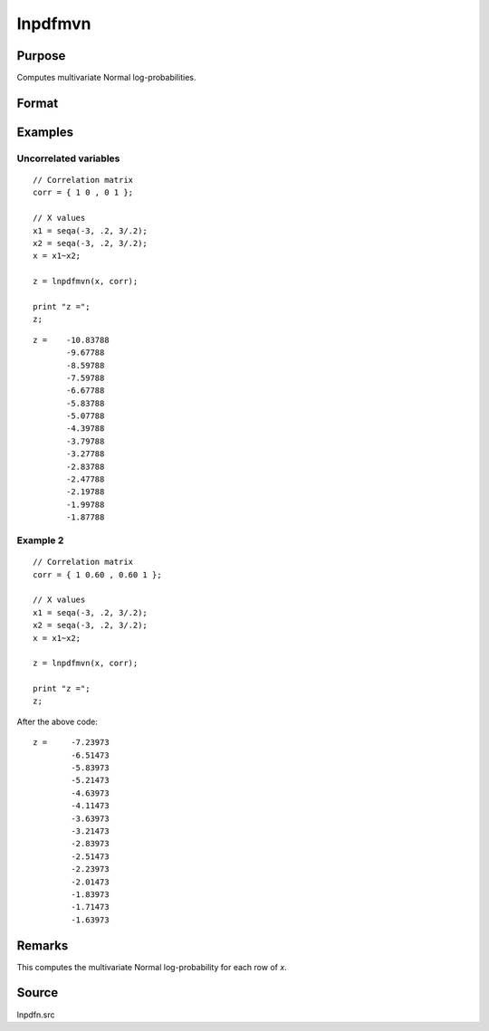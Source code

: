 
lnpdfmvn
==============================================

Purpose
----------------

Computes multivariate Normal log-probabilities.

Format
----------------
.. function:: z = lnpdfmvn(x, corr)

    :param x: values at which to evaluate the multivariate normal log probabilities.
    :type x: NxK matrix

    :param corr: correlation matrix.
    :type corr: KxK matrix

    :return z: log-probabilities.

    :rtype z: Nx1 vector

Examples
----------------

Uncorrelated variables
++++++++++++++++++++++

::

      // Correlation matrix
      corr = { 1 0 , 0 1 };

      // X values
      x1 = seqa(-3, .2, 3/.2);
      x2 = seqa(-3, .2, 3/.2);
      x = x1~x2;

      z = lnpdfmvn(x, corr);

      print "z =";
      z;

::

      z =    -10.83788
             -9.67788
             -8.59788
             -7.59788
             -6.67788
             -5.83788
             -5.07788
             -4.39788
             -3.79788
             -3.27788
             -2.83788
             -2.47788
             -2.19788
             -1.99788
             -1.87788

Example 2
++++++++++++++

::

      // Correlation matrix
      corr = { 1 0.60 , 0.60 1 };

      // X values
      x1 = seqa(-3, .2, 3/.2);
      x2 = seqa(-3, .2, 3/.2);
      x = x1~x2;

      z = lnpdfmvn(x, corr);

      print "z =";
      z;

After the above code:

::

       z =     -7.23973
               -6.51473
               -5.83973
               -5.21473
               -4.63973
               -4.11473
               -3.63973
               -3.21473
               -2.83973
               -2.51473
               -2.23973
               -2.01473
               -1.83973
               -1.71473
               -1.63973



Remarks
-------

This computes the multivariate Normal log-probability for each row of *x*.

Source
------

lnpdfn.src

